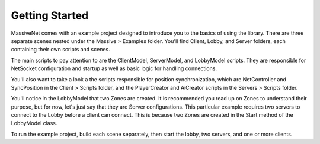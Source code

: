 Getting Started
=================

MassiveNet comes with an example project designed to introduce you to the basics of using the library. There are three separate scenes nested under the Massive > Examples folder. You'll find Client, Lobby, and Server folders, each containing their own scripts and scenes. 

The main scripts to pay attention to are the ClientModel, ServerModel, and LobbyModel scripts. They are responsible for NetSocket configuration and startup as well as basic logic for handling connections. 

You'll also want to take a look a the scripts responsible for position synchronization, which are NetController and SyncPosition in the Client > Scripts folder, and the PlayerCreator and AiCreator scripts in the Servers > Scripts folder.


You'll notice in the LobbyModel that two Zones are created. It is recommended you read up on Zones to understand their purpose, but for now, let's just say that they are Server configurations. This particular example requires two servers to connect to the Lobby before a client can connect. This is because two Zones are created in the Start method of the LobbyModel class. 

To run the example project, build each scene separately, then start the lobby, two servers, and one or more clients. 
